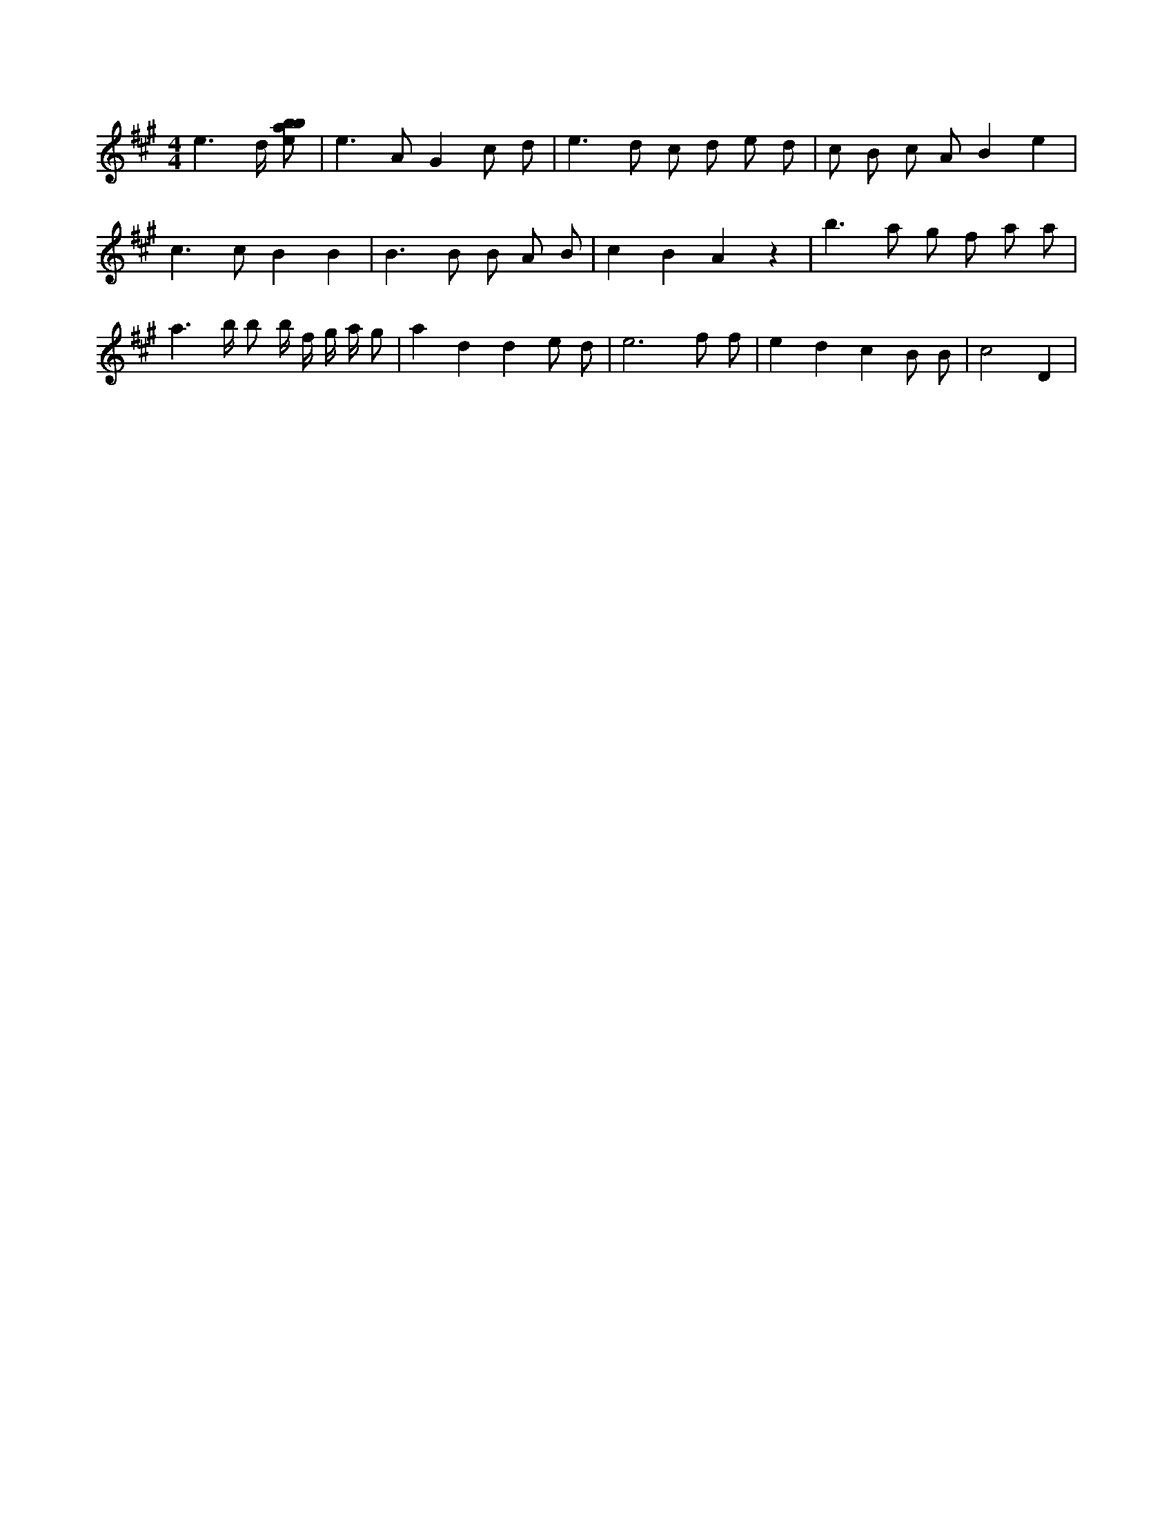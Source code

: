 X:610
L:1/8
M:4/4
K:Aclef
e3 /2 d/2 [ebab] | e2 > A2 G2 c d | e2 > d2 c d e d | c B c A B2 e2 | c2 > c2 B2 B2 | B3 B B A B | c2 B2 A2 z2 | b2 > a2 g f a a | a2 > b b b/2 f/2 g/2 a/2 g | a2 d2 d2 e d | e6 f f | e2 d2 c2 B B | c4 D2 |
